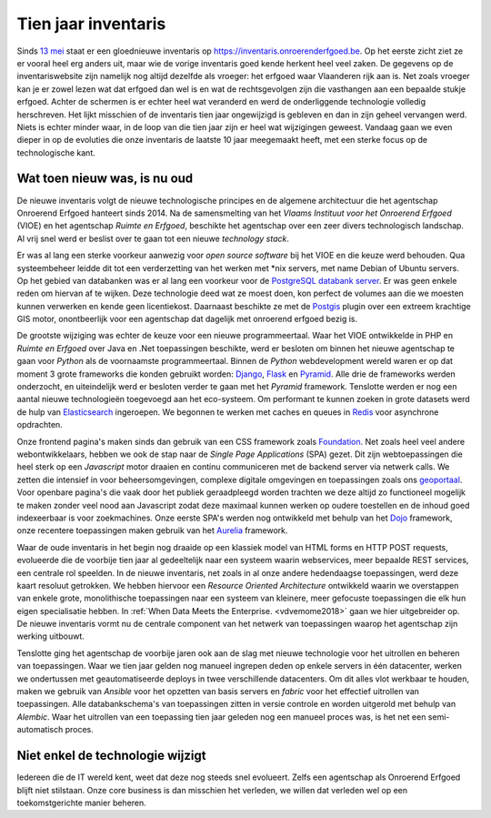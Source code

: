 .. post:: 
   :category: inventory
   :tags: inventaris
   :author: Koen Van Daele
   :language: nl

Tien jaar inventaris
====================

Sinds `13 mei <https://www.onroerenderfgoed.be/nieuws/inventaris-onroerend-erfgoed-vernieuwd>`_
staat er een gloednieuwe inventaris op https://inventaris.onroerenderfgoed.be.
Op het eerste zicht ziet ze er vooral heel erg anders uit, maar wie de vorige
inventaris goed kende herkent heel veel zaken. De gegevens op de
inventariswebsite zijn namelijk nog altijd dezelfde als vroeger: het erfgoed
waar Vlaanderen rijk aan is. Net zoals vroeger kan je er zowel lezen wat dat
erfgoed dan wel is en wat de rechtsgevolgen zijn die vasthangen aan een
bepaalde stukje erfgoed. Achter de schermen is er echter heel wat veranderd en
werd de onderliggende technologie volledig herschreven. Het lijkt misschien of
de inventaris tien jaar ongewijzigd is gebleven en dan in zijn geheel vervangen
werd. Niets is echter minder waar, in de loop van die tien jaar zijn er heel
wat wijzigingen geweest. Vandaag gaan we even dieper in op de evoluties die onze
inventaris de laatste 10 jaar meegemaakt heeft, met een sterke focus op de
technologische kant.

Wat toen nieuw was, is nu oud
-----------------------------

De nieuwe inventaris volgt de nieuwe technologische principes en de algemene
architectuur die het agentschap Onroerend Erfgoed hanteert sinds 2014. Na de
samensmelting van het `Vlaams Instituut voor het Onroerend Erfgoed` (VIOE) en het
agentschap `Ruimte en Erfgoed`, beschikte het agentschap over een zeer divers
technologisch landschap. Al vrij snel werd er beslist over te gaan tot een
nieuwe `technology stack`.

Er was al lang een sterke voorkeur aanwezig voor
`open source software` bij het VIOE en die keuze werd behouden. Qua
systeembeheer leidde dit tot een verderzetting van het werken met \*nix
servers, met name Debian of Ubuntu servers. Op het gebied van databanken was 
er al lang een voorkeur voor de `PostgreSQL databank server <https://www.postgresql.org>`_.
Er was geen enkele reden om hiervan af te wijken. Deze technologie deed wat ze 
moest doen, kon perfect de volumes aan die we moesten kunnen verwerken en kende 
geen licentiekost. Daarnaast beschikte ze met de `Postgis <https://postgis.net>`_ 
plugin over een extreem krachtige GIS motor, onontbeerlijk voor een agentschap 
dat dagelijk met onroerend erfgoed bezig is.

De grootste wijziging was echter
de keuze voor een nieuwe programmeertaal. Waar het VIOE ontwikkelde in PHP en
`Ruimte en Erfgoed` over Java en .Net toepassingen beschikte, werd er besloten
om binnen het nieuwe agentschap te gaan voor `Python` als de voornaamste
programmeertaal. Binnen de `Python` webdevelopment wereld waren er op dat
moment 3 grote frameworks die konden gebruikt worden: `Django
<https://www.djangoproject.com>`_, `Flask <https://flask.pocoo.org>`_ en
`Pyramid <https://trypyramid.com>`_. Alle drie de frameworks werden onderzocht,
en uiteindelijk werd er besloten verder te gaan met het `Pyramid` framework.
Tenslotte werden er nog een aantal nieuwe technologieën toegevoegd aan het
eco-systeem. Om performant te kunnen zoeken in grote datasets werd de hulp van
`Elasticsearch <https://www.elastic.co>`_ ingeroepen. We begonnen te werken met
caches en queues in `Redis <https://redis.io>`_ voor asynchrone opdrachten.

Onze frontend pagina's maken sinds dan gebruik van een CSS framework zoals
`Foundation <https://foundation.zurb.com>`_. Net zoals heel veel andere
webontwikkelaars, hebben we ook de stap naar de `Single Page Applications` (SPA) 
gezet. Dit zijn webtoepassingen die heel sterk op een `Javascript` motor
draaien en continu communiceren met de backend server via netwerk calls. We
zetten die intensief in voor beheersomgevingen, complexe digitale omgevingen en
toepassingen zoals ons `geoportaal <https://geo.onroerenderfgoed.be>`_. Voor
openbare pagina's die vaak door het publiek geraadpleegd worden trachten we
deze altijd zo functioneel mogelijk te maken zonder veel nood aan Javascript
zodat deze maximaal kunnen werken op oudere toestellen en de inhoud goed
indexeerbaar is voor zoekmachines. Onze eerste SPA's werden nog ontwikkeld met
behulp van het `Dojo <https://dojotoolkit.org>`_ framework, onze recentere
toepassingen maken gebruik van het `Aurelia <https://aurelia.io>`_ framework.

Waar de oude inventaris in het begin nog draaide op een klassiek model van HTML
forms en HTTP POST requests, evolueerde die de voorbije tien jaar al
gedeeltelijk naar een systeem waarin webservices, meer bepaalde REST services,
een centrale rol speelden. In de nieuwe inventaris, net zoals in al onze andere
hedendaagse toepassingen, werd deze kaart resoluut getrokken. We hebben
hiervoor een `Resource Oriented Architecture` ontwikkeld waarin we overstappen
van enkele grote, monolithische toepassingen naar een systeem van kleinere,
meer gefocuste toepassingen die elk hun eigen specialisatie hebben. In 
:ref:`When Data Meets the Enterprise. <vdvemome2018>` 
gaan we hier uitgebreider op. De nieuwe inventaris vormt nu de centrale component
van het netwerk van toepassingen waarop het agentschap zijn werking uitbouwt.

Tenslotte ging het agentschap de voorbije jaren ook aan de slag met nieuwe
technologie voor het uitrollen en beheren van toepassingen. Waar we tien jaar
gelden nog manueel ingrepen deden op enkele servers in één datacenter, werken we
ondertussen met geautomatiseerde deploys in twee verschillende datacenters. Om
dit alles vlot werkbaar te houden, maken we gebruik van `Ansible` voor het
opzetten van basis servers en `fabric` voor het effectief uitrollen van
toepassingen. Alle databankschema's van toepassingen zitten in versie controle
en worden uitgerold met behulp van `Alembic`. Waar het uitrollen van een
toepassing tien jaar geleden nog een manueel proces was, is het net een
semi-automatisch proces.

Niet enkel de technologie wijzigt
---------------------------------



Iedereen die de IT wereld kent, weet dat deze nog steeds snel evolueert. Zelfs
een agentschap als Onroerend Erfgoed blijft niet stilstaan. Onze core business
is dan misschien het verleden, we willen dat verleden wel op een
toekomstgerichte manier beheren.
